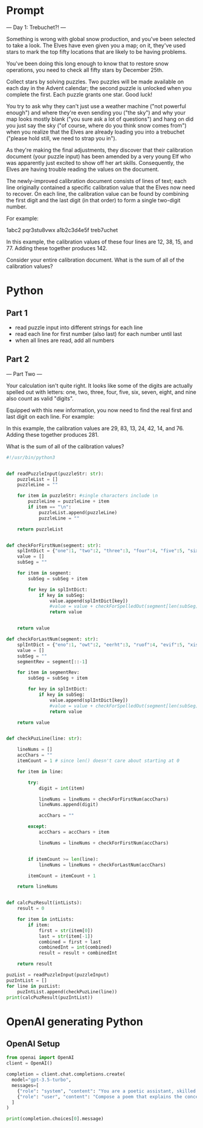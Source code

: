 

* Prompt


--- Day 1: Trebuchet?! ---

Something is wrong with global snow production, and you've been selected to take a look. The Elves have even given you a map; on it, they've used stars to mark the top fifty locations that are likely to be having problems.

You've been doing this long enough to know that to restore snow operations, you need to check all fifty stars by December 25th.

Collect stars by solving puzzles. Two puzzles will be made available on each day in the Advent calendar; the second puzzle is unlocked when you complete the first. Each puzzle grants one star. Good luck!

You try to ask why they can't just use a weather machine ("not powerful enough") and where they're even sending you ("the sky") and why your map looks mostly blank ("you sure ask a lot of questions") and hang on did you just say the sky ("of course, where do you think snow comes from") when you realize that the Elves are already loading you into a trebuchet ("please hold still, we need to strap you in").

As they're making the final adjustments, they discover that their calibration document (your puzzle input) has been amended by a very young Elf who was apparently just excited to show off her art skills. Consequently, the Elves are having trouble reading the values on the document.

The newly-improved calibration document consists of lines of text; each line originally contained a specific calibration value that the Elves now need to recover. On each line, the calibration value can be found by combining the first digit and the last digit (in that order) to form a single two-digit number.

For example:

1abc2
pqr3stu8vwx
a1b2c3d4e5f
treb7uchet

In this example, the calibration values of these four lines are 12, 38, 15, and 77. Adding these together produces 142.

Consider your entire calibration document. What is the sum of all of the calibration values?


* Python

** Part 1

- read puzzle input into different strings for each line
- read each line for first number (also last) for each number until last
- when all lines are read, add all numbers



** Part 2
--- Part Two ---

Your calculation isn't quite right. It looks like some of the digits are actually spelled out with letters: one, two, three, four, five, six, seven, eight, and nine also count as valid "digits".

Equipped with this new information, you now need to find the real first and last digit on each line. For example:

In this example, the calibration values are 29, 83, 13, 24, 42, 14, and 76. Adding these together produces 281.

What is the sum of all of the calibration values?

#+BEGIN_SRC python :results output :var puzzleInput=puzzle-input
#!/usr/bin/python3


def readPuzzleInput(puzzleStr: str):
    puzzleList = []
    puzzleLine = ""

    for item in puzzleStr: #single characters include \n
        puzzleLine = puzzleLine + item
        if item == "\n":
            puzzleList.append(puzzleLine)
            puzzleLine = "" 

    return puzzleList


def checkForFirstNum(segment: str): 
    splIntDict = {"one":1, "two":2, "three":3, "four":4, "five":5, "six":6, "seven":7, "eight":8, "nine":9}
    value = []
    subSeg = ""

    for item in segment:
        subSeg = subSeg + item

        for key in splIntDict:
            if key in subSeg:
                value.append(splIntDict[key])
                #value = value + checkForSpelledOut(segment[len(subSeg):])
                return value


    return value

def checkForLastNum(segment: str):
    splIntDict = {"eno":1, "owt":2, "eerht":3, "ruof":4, "evif":5, "xis":6, "neves":7, "thgie":8, "enin":9}
    value = []
    subSeg = ""
    segmentRev = segment[::-1]

    for item in segmentRev:
        subSeg = subSeg + item

        for key in splIntDict:
            if key in subSeg:
                value.append(splIntDict[key])
                #value = value + checkForSpelledOut(segment[len(subSeg):])
                return value

    return value


def checkPuzLine(line: str):
            
    lineNums = []
    accChars = ""
    itemCount = 1 # since len() doesn't care about starting at 0 

    for item in line:

        try:
            digit = int(item)

            lineNums = lineNums + checkForFirstNum(accChars)
            lineNums.append(digit)

            accChars = ""

        except:
            accChars = accChars + item

            lineNums = lineNums + checkForFirstNum(accChars)


        if itemCount >= len(line):
            lineNums = lineNums + checkForLastNum(accChars)

        itemCount = itemCount + 1

    return lineNums
    

def calcPuzResult(intLists):
    result = 0

    for item in intLists:
        if item:
            first = str(item[0])
            last = str(item[-1])
            combined = first + last
            combinedInt = int(combined)
            result = result + combinedInt

    return result

puzList = readPuzzleInput(puzzleInput)
puzIntList = []
for line in puzList:
    puzIntList.append(checkPuzLine(line))
print(calcPuzResult(puzIntList))
#+END_SRC

#+RESULTS:
: 54578

* OpenAI generating Python

** OpenAI Setup

#+BEGIN_SRC python :results output
from openai import OpenAI
client = OpenAI()

completion = client.chat.completions.create(
  model="gpt-3.5-turbo",
  messages=[
    {"role": "system", "content": "You are a poetic assistant, skilled in explaining complex programming concepts with creative flair."},
    {"role": "user", "content": "Compose a poem that explains the concept of recursion in programming."}
  ]
)

print(completion.choices[0].message)

#+END_SRC

#+RESULTS:
